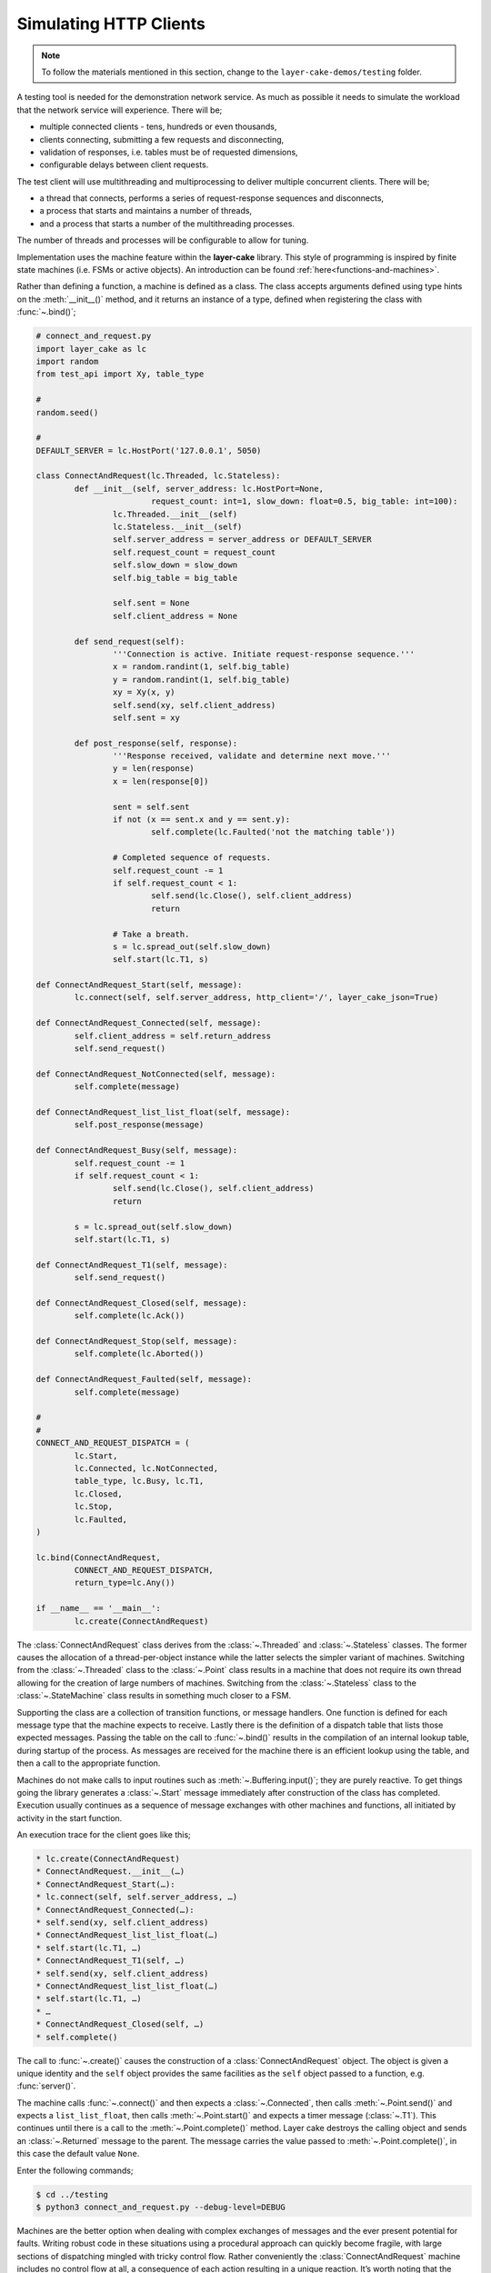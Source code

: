.. _simulating-http-clients:

Simulating HTTP Clients
#######################

.. note::

	To follow the materials mentioned in this section, change to the ``layer-cake-demos/testing`` folder.

A testing tool is needed for the demonstration network service. As much as possible it needs to simulate the workload that
the network service will experience. There will be;

* multiple connected clients \- tens, hundreds or even thousands,  
* clients connecting, submitting a few requests and disconnecting,  
* validation of responses, i.e. tables must be of requested dimensions,  
* configurable delays between client requests.

The test client will use multithreading and multiprocessing to deliver multiple concurrent clients. There will be;

* a thread that connects, performs a series of request-response sequences and disconnects,  
* a process that starts and maintains a number of threads,  
* and a process that starts a number of the multithreading processes.

The number of threads and processes will be configurable to allow for tuning.

Implementation uses the machine feature within the **layer-cake** library. This style of programming is inspired by
finite state machines (i.e. FSMs or active objects). An introduction can be found :ref:`here<functions-and-machines>`.

Rather than defining a function, a machine is defined as a class. The class accepts arguments defined using type hints on
the :meth:`__init__()` method, and it returns an instance of a type, defined when registering the class with :func:`~.bind()`;

.. code-block:: python

	# connect_and_request.py
	import layer_cake as lc
	import random
	from test_api import Xy, table_type

	#
	random.seed()

	#
	DEFAULT_SERVER = lc.HostPort('127.0.0.1', 5050)

	class ConnectAndRequest(lc.Threaded, lc.Stateless):
		def __init__(self, server_address: lc.HostPort=None,
				request_count: int=1, slow_down: float=0.5, big_table: int=100):
			lc.Threaded.__init__(self)
			lc.Stateless.__init__(self)
			self.server_address = server_address or DEFAULT_SERVER
			self.request_count = request_count
			self.slow_down = slow_down
			self.big_table = big_table

			self.sent = None
			self.client_address = None
		
		def send_request(self):
			'''Connection is active. Initiate request-response sequence.'''
			x = random.randint(1, self.big_table)
			y = random.randint(1, self.big_table)
			xy = Xy(x, y)
			self.send(xy, self.client_address)
			self.sent = xy

		def post_response(self, response):
			'''Response received, validate and determine next move.'''
			y = len(response)
			x = len(response[0])

			sent = self.sent
			if not (x == sent.x and y == sent.y):
				self.complete(lc.Faulted('not the matching table'))

			# Completed sequence of requests.
			self.request_count -= 1
			if self.request_count < 1:
				self.send(lc.Close(), self.client_address)
				return

			# Take a breath.
			s = lc.spread_out(self.slow_down)
			self.start(lc.T1, s)

	def ConnectAndRequest_Start(self, message):
		lc.connect(self, self.server_address, http_client='/', layer_cake_json=True)

	def ConnectAndRequest_Connected(self, message):
		self.client_address = self.return_address
		self.send_request()

	def ConnectAndRequest_NotConnected(self, message):
		self.complete(message)

	def ConnectAndRequest_list_list_float(self, message):
		self.post_response(message)

	def ConnectAndRequest_Busy(self, message):
		self.request_count -= 1
		if self.request_count < 1:
			self.send(lc.Close(), self.client_address)
			return

		s = lc.spread_out(self.slow_down)
		self.start(lc.T1, s)

	def ConnectAndRequest_T1(self, message):
		self.send_request()

	def ConnectAndRequest_Closed(self, message):
		self.complete(lc.Ack())

	def ConnectAndRequest_Stop(self, message):
		self.complete(lc.Aborted())

	def ConnectAndRequest_Faulted(self, message):
		self.complete(message)

	#
	#
	CONNECT_AND_REQUEST_DISPATCH = (
		lc.Start,
		lc.Connected, lc.NotConnected,
		table_type, lc.Busy, lc.T1,
		lc.Closed,
		lc.Stop,
		lc.Faulted,
	)

	lc.bind(ConnectAndRequest,
		CONNECT_AND_REQUEST_DISPATCH,
		return_type=lc.Any())

	if __name__ == '__main__':
		lc.create(ConnectAndRequest)

The :class:`ConnectAndRequest` class derives from the :class:`~.Threaded` and :class:`~.Stateless` classes. The former causes
the allocation of a thread-per-object instance while the latter selects the simpler variant of machines. Switching from
the :class:`~.Threaded` class to the :class:`~.Point` class results in a machine that does not require its own thread allowing
for the creation of large numbers of machines. Switching from the :class:`~.Stateless` class to the :class:`~.StateMachine`
class results in something much closer to a FSM.

Supporting the class are a collection of transition functions, or message handlers. One function is defined for each message
type that the machine expects to receive. Lastly there is the definition of a dispatch table that lists those expected
messages. Passing the table on the call to :func:`~.bind()` results in the compilation of an internal lookup table, during startup
of the process. As messages are received for the machine there is an efficient lookup using the table, and then a call to
the appropriate function.

Machines do not make calls to input routines such as :meth:`~.Buffering.input()`; they are purely reactive. To get things going the
library generates a :class:`~.Start` message immediately after construction of the class has completed. Execution usually continues
as a sequence of message exchanges with other machines and functions, all initiated by activity in the start function.

An execution trace for the client goes like this;

.. code-block:: console

	* lc.create(ConnectAndRequest)
	* ConnectAndRequest.__init__(…)
	* ConnectAndRequest_Start(…):
	* lc.connect(self, self.server_address, …)
	* ConnectAndRequest_Connected(…):
	* self.send(xy, self.client_address)
	* ConnectAndRequest_list_list_float(…)
	* self.start(lc.T1, …)
	* ConnectAndRequest_T1(self, …)
	* self.send(xy, self.client_address)
	* ConnectAndRequest_list_list_float(…)
	* self.start(lc.T1, …)
	* …
	* ConnectAndRequest_Closed(self, …)
	* self.complete()

The call to :func:`~.create()` causes the construction of a :class:`ConnectAndRequest` object. The object is given a unique identity
and the ``self`` object provides the same facilities as the ``self`` object passed to a function, e.g. :func:`server()`.

The machine calls :func:`~.connect()` and then expects a :class:`~.Connected`, then calls :meth:`~.Point.send()` and expects a ``list_list_float``,
then calls :meth:`~.Point.start()` and expects a timer message (:class:`~.T1`). This continues until there is a call to the :meth:`~.Point.complete()`
method. Layer cake destroys the calling object and sends an :class:`~.Returned` message to the parent. The message carries the value
passed to :meth:`~.Point.complete()`, in this case the default value ``None``.

Enter the following commands;

.. code-block:: console

	$ cd ../testing
	$ python3 connect_and_request.py --debug-level=DEBUG

Machines are the better option when dealing with complex exchanges of messages and the ever present potential for faults. Writing
robust code in these situations using a procedural approach can quickly become fragile, with large sections of dispatching mingled
with tricky control flow. Rather conveniently the :class:`ConnectAndRequest` machine includes no control flow at all, a consequence
of each action resulting in a unique reaction. It’s worth noting that the :class:`ConnectAndRequest` machine does perform a loop
around the decrement of ``self.request_count`` and that the :func:`ConnectAndRequest_Faulted()` and :func:`ConnectAndRequest_Stop()`
functions may be called at any time within the lifespan of the machine.

Further implementations of ``ConnectAndRequest`` are provided for reference;

* connect\_and\_request.py … thread allocated to each client  
* connect\_and\_request\_not\_threaded.py … all clients execute on default thread  
* connect\_and\_request\_named\_thread.py … all clients execute on a dedicated thread  
* connect\_and\_request\_state\_machine.py … FSM-based client (default thread)

These show the different threading models available to machines and the use of state-based machines. The particular implementation
to use can be selected on the command line of the test clients appearing below, e.g. ``--client-type=module.class``.

The first application of concurrency comes with a process that manages instances of :class:`ConnectAndRequest`;

.. code-block:: python

	# clients_as_threads.py
	import layer_cake as lc
	import random
	from test_api import Xy, table_type
	import connect_and_request
	import connect_and_request_not_threaded
	import connect_and_request_named_thread
	import connect_and_request_state_machine

	#
	DEFAULT_SERVER = lc.HostPort('127.0.0.1', 5050)

	#
	def clients_as_threads(self, client_type: lc.Type=None,
		thread_count: int=1, server_address: lc.HostPort=None,
		request_count: int=1, slow_down: float=1.0, big_table: int=100):

		client = connect_and_request.ConnectAndRequest
		if isinstance(client_type, lc.UserDefined):
			client = client_type.element
		self.server_address = server_address or DEFAULT_SERVER

		def restart(self, value, args):
			a = self.create(client, server_address=server_address,
				request_count=request_count, slow_down=slow_down,
				big_table=big_table)
			self.on_return(a, check_response)

		def check_response(self, value, args):
			if isinstance(value, lc.Faulted):
				return
			a = self.create(lc.Delay, seconds=slow_down)
			self.on_return(a, restart)

		# Start with full set and setup replace callback.
		for i in range(thread_count):
			a = self.create(client, server_address=server_address,
				request_count=request_count, slow_down=slow_down,
				big_table=big_table)
			self.on_return(a, check_response)

		# Two ways this can end - control-c and faults.
		# By default it will be because all the clients faulted.
		ending = lc.Faulted('number of clients declined to zero', 'see logs')

		while self.working():
			m = self.input()
			if isinstance(m, lc.Stop):
				self.abort()
				ending = lc.Aborted()
				break
			elif isinstance(m, lc.Returned):
				d = self.debrief()
				if isinstance(d, lc.OnReturned):
					d(self, m)

		# Wait for clearing of clients.
		while self.working():
			r = self.input()
			if isinstance(r, lc.Returned):
				d = self.debrief()
				# No callback processing.
				# Just debrief() to clear the OnReturned entry.

		return ending

	lc.bind(clients_as_threads)

	if __name__ == '__main__':
		lc.create(clients_as_threads)

If the caller selects a particular implementation, there is some processing required to extract the Python class from the type
information. Otherwise this defaults to the thread-per-client implementation.

A ``for`` loop creates the requested number of client instances and registers a callback to :func:`check_response()`. If a client returns
an :class:`~.Faulted` value the callback terminates, leaving one less active client. Otherwise a callback is registered to :func:`restart()`
after a short delay. This is a rather esoteric use of callbacks that might be expressed more clearly as a machine.

After the initial instantiation of clients and callbacks the :func:`clients_as_threads` process loops on :meth:`~.Point.working`. This is
a simple method that returns the number of outstanding callbacks. As long as there is pending work the process waits for the next
message, e.g. :class:`~.Stop`.

Calling :meth:`~.Point.abort()` causes the broadcast of a :class:`~.Stop` to every object with an outstanding callback. As the :class:`~.Returned`
messages are processed the number of those still outstanding falls to zero and the while loop terminates.

An alternative implementation of :func:`clients_as_threads()` would have the parent process performing the :func:`~.connect()` and passing
the resulting address to each instance of the :class:`ConnectAndRequest` class, rather than passing the IP and port.

The only real value in such an implementation is as a demonstration of the difference between the internal, **layer-cake**, asynchronous
messaging and HTTP request-response messaging. HTTP does not support multiplexing of requests, forcing **layer-cake** to queue the outgoing
requests. When a response is received it is forwarded to the original requesting party. The next pending request is then sent across
the connection, and so on. This artificially imposes the request-response model. All this discreet handling allows fully asynchronous
operation within the **layer-cake** client and **layer-cake** server, but in actual operation it is throttled by the presence of HTTP.

The ``clients_as_threads_2.py`` module is provided for reference. Enter a command like;

.. code-block:: console

	$ python3 clients_as_threads_2.py --debug-level=DEBUG --request-count=4 --thread-count=1000

Using the first implementation this would create a significant workload on the network service but instead the requests dribble
through, one at a time. There are always 999 instances of :class:`ConnectAndRequest` waiting their turn.

To fully exploit the testing potential of the local host there needs to be multiprocessing. This looks like;

.. code-block:: python

	# clients_as_processes.py
	import layer_cake as lc
	import random
	from test_api import Xy, table_type
	from clients_as_threads import clients_as_threads

	#
	DEFAULT_SERVER = lc.HostPort('127.0.0.1', 5050)

	#
	def clients_as_processes(self, process_count: int=1, thread_count: int=1,
		client_type: lc.Type=None, server_address: lc.HostPort=None,
		request_count: int=1, slow_down: float=1.0, big_table: int=100):
		server_address = server_address or DEFAULT_SERVER

		# Start the processes.
		for i in range(process_count):
			a = self.create(lc.ProcessObject, clients_as_threads,
				thread_count=thread_count,
				client_type=client_type, server_address=server_address,
				request_count=request_count, slow_down=slow_down,
				big_table=big_table)
			self.assign(a, i)

		# Two ways this can end - control-c and faults.
		ending = lc.Faulted('too many client faults', 'see logs')

		while self.working():
			m = self.input()
			if isinstance(m, lc.Stop):
				self.abort()
				ending = lc.Aborted()
			elif isinstance(m, lc.Returned):
				d = self.debrief()

		return ending

	lc.bind(clients_as_processes)

	if __name__ == '__main__':
		lc.create(clients_as_processes)

Enter a command like;

.. code-block:: console

	$ python3 clients_as_processes.py --debug-level=DEBUG --process-count=20 --thread-count=20 --request-count=4

Client activity is concurrent. Adjust the distribution of threads, i.e. is performance better when processes are
at 100 and threads are at 4, or when processes are at 4 and threads are at 100? The full set of command line
arguments are;

* ``process-count`` … number of processes to be created  
* ``thread-count`` … number of threads to be created  
* ``client-type`` … select the implementation of ConnectAndRequest  
* ``server-address`` … network location to be tested  
* ``request-count`` … number of request-response exchanges by each client  
* ``slow-down`` … a pause after each request-response  
* ``big-table`` … maximum requested size of table

The ability to select the client type was included for broader demonstration of **layer-cake** machines. It's also
extensible in the sense that further implementations of clients can be written and included in the list of
client imports. These can be client interactions customized to a particular network service;

* watch dog … a light interaction that verifies overall operational status,
* administrator maintenance … specific check of administrative functions,
* typical user … most common usage pattern by the largest section of the user base,
* expert user … special cases for those demanding users.

As a side effect of **layer-cake** multithreading and multiprocessing, there are 3 distinct testing tools;

* ``connect_and_request.py``
* ``clients_as_threads.py``
* ``clients_as_processes.py``

The first simply runs the interaction and terminates, using a single process and thread - there is no repetition.
The remaining pair maintain the specified number of clients until they themselves are terminated, using a tunable
number of threads and processes to do so.

Use composite processes to manage combinations of client activity;

.. code-block:: console

	$ layer_cake create
	$ layer_cake add clients_as_threads.py watchdog
	$ layer_cake add clients_as_processes.py typical
	$ layer_cake add clients_as_processes.py expert

Tune the composite;

.. code-block:: console

	$ layer_cake update watchdog --client-type=watch_dog.ConnectAndRequest --thread-count=1 --request-count=4 --slow-down=30.0
	$ layer_cake update typical --client-type=typical_user.ConnectAndRequest --process-count=20 --thread-count=100 --request-count=32
	$ layer_cake update expert --client-type=expert_user.ConnectAndRequest --process-count=1 --thread-count=5 --request-count=64

Start the composite;

.. code-block:: console

	$ layer_cake start

Check that everything is still running;

.. code-block:: console

	$ layer_cake status --long-listing
	watchdog                 <867502> 7h
	typical                  <867510> 7h
	expert                   <867508> 7h

Look at how advanced usage has been running for the last hour;

.. code-block:: console

	$ layer_cake log expert --back=1h
	2026-03-08T21:04:33.651 < <00000025>SocketProxy[INITIAL] - Received Start from <0000000f>
	2026-03-08T21:04:33.651 > <0000000f>ListenConnect - Forward LoopOpened to <00000020> (from <0000001f>)
	2026-03-08T21:04:33.651 + <00000027>SocketProxy[INITIAL] - Created by <0000000f>
	2026-03-08T21:04:33.651 ~ <0000000f>ListenConnect - Connected to "127.0.0.1:33831", at local address "127.0.0.1:36022"
	2026-03-08T21:04:33.651 > <0000000f>ListenConnect - Forward Connected to <0000001c> (from <00000027>)
	2026-03-08T21:04:33.652 < <00000027>SocketProxy[INITIAL] - Received Start from <0000000f>
	2026-03-08T21:04:33.652 < <0000001c>ConnectToPeer[PENDING] - Received Connected from <00000027>
	2026-03-08T21:04:33.652 + <00000028>GetResponse - Created by <0000001c>
	2026-03-08T21:04:33.652 < <00000024>GetResponse - Received Start from <0000001a>
	...

HTTP vs Internal Messaging
**************************

Messaging between test clients and the demonstration network service uses HTTP as the message format. This is to
demonstrate integration capability with standard messaging techniques, i.e. operating as the backend for a website.

HTTP is a request-response, or blocking protocol. All messaging within the service implementations uses an internal
messaging protocol. Among other features, this protocol is fundamentally asynchronous, or non-blocking. It would be
impossible to deliver the concurrency appearing in this document, using HTTP for internal messaging.

Providing HTTP integration is as simple as adding an argument on the call to :func:`~.listen()`;

.. code-block:: python

	lc.listen(self, address, http_server=SERVER_API)

The ``http_server`` argument indicates that HTTP request messages should be expected on all accepted connections. Any
Python message sent to a connected client is converted into an HTTP response message.

At the client end use;

.. code-block:: python

	lc.connect(self, server_address, http_client='/', layer_cake_json=True)

The passing of ``http_client`` enables the exchange of HTTP request and response messages. The value (e.g. ``/``) is
combined with the name of the message and included as the path component of the outgoing URI, e.g. ``/Xy``. To enable
full processing of response messages into Python messages, enable ``layer_cake_json``. The default is to treat the
remote party as a non-**layer-cake** service and pass :class:`~.HttpResponse` messages to the client. Processing of the body becomes
the client's responsibility.

Due to the blocking nature of HTTP there can only ever be one outstanding request per connected client. To actually
see concurrency occurring in the service there must be multiple clients.
